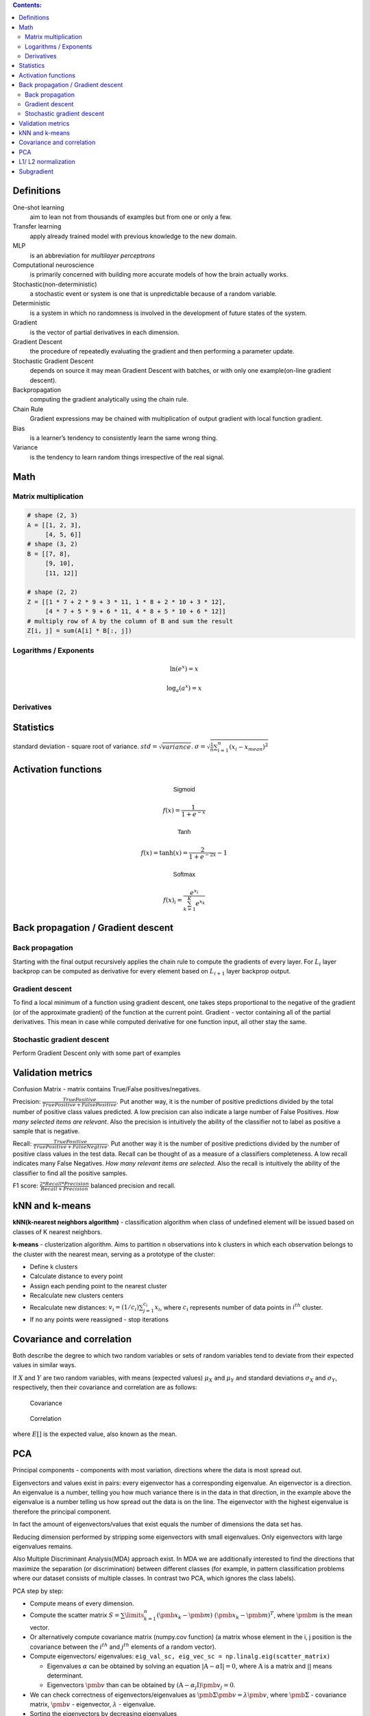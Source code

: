 .. title: Quick Reference
.. slug: quck_ref
.. date: 2017-03-13 17:08:21 UTC
.. tags: 
.. category: 
.. link: 
.. description: 
.. type: text
.. author: Illarion Khlestov

.. contents:: Contents:

Definitions
===========

One-shot learning
    aim to lean not from thousands of examples but from one or only a few.

Transfer learning
    apply already trained model with previous knowledge to the new domain.

MLP
    is an abbreviation for *multilayer perceptrons*  

Computational neuroscience
    is primarily concerned with building more accurate models of how the brain actually works.

Stochastic(non-deterministic)
    a stochastic event or system is one that is unpredictable because of a random variable. 

Deterministic
    is a system in which no randomness is involved in the development of future states of the system. 

Gradient
    is the vector of partial derivatives in each dimension.

Gradient Descent
    the procedure of repeatedly evaluating the gradient and then performing a parameter update.

Stochastic Gradient Descent
    depends on source it may mean Gradient Descent with batches, or with only one example(on-line gradient descent).

Backpropagation
    computing the gradient analytically using the chain rule.

Chain Rule
    Gradient expressions may be chained with multiplication of output gradient with local function gradient.

Bias
    is a learner’s tendency to consistently learn the same wrong thing.

Variance
    is the tendency to learn random things irrespective of the real signal.

Math
====

Matrix multiplication
---------------------
.. image:: https://wikimedia.org/api/rest_v1/media/math/render/svg/780671bdfb3fab93187156d2c226df6fe36746fe

.. figure:: https://wikimedia.org/api/rest_v1/media/math/render/svg/24e439c972de89fb94297419cab45c58f1a32c43


.. code-block:: python

    # shape (2, 3)
    A = [[1, 2, 3],
         [4, 5, 6]]
    # shape (3, 2)
    B = [[7, 8],
         [9, 10],
         [11, 12]]

    # shape (2, 2)
    Z = [[1 * 7 + 2 * 9 + 3 * 11, 1 * 8 + 2 * 10 + 3 * 12],
         [4 * 7 + 5 * 9 + 6 * 11, 4 * 8 + 5 * 10 + 6 * 12]]
    # multiply row of A by the column of B and sum the result
    Z[i, j] = sum(A[i] * B[:, j])

.. figure:: https://wikimedia.org/api/rest_v1/media/math/render/svg/c6f7cdbe9cd36a436b0e5304ea2b42d640203777

.. figure:: https://wikimedia.org/api/rest_v1/media/math/render/svg/5f877a81f2a22a2109790c35f6c11bf85af22b82

Logarithms / Exponents
----------------------

.. math::

    \ln (e ^ x) = x

    \log_{a} (a ^ x) = x

.. image:: https://s-media-cache-ak0.pinimg.com/originals/bd/b0/ce/bdb0ce6d9c5a6e2a8006e639ee01202b.jpg

Derivatives
-----------

.. image:: http://www.mathspadilla.com/matII/Unit3-Derivatives/deriv11.png


.. image:: https://www.eeweb.com/tools/math-sheets/images/calculus-derivatives-limits.png

Statistics
==========

standard deviation - square root of variance. :math:`std = \sqrt{variance}`. :math:`\sigma = \sqrt{ \frac{1}{n} \sum_{i=1}^{n}(x_i - x_{mean})^2}`


Activation functions
====================

.. math::

    \textsf{Sigmoid}

    f(x) = \frac{1}{1 + e^{-x}}

    \textsf{Tanh}

    f(x) = \tanh(x) = \frac{2}{1 + e^{-2x}} - 1

    \textsf{Softmax}

    f(x)_i = \frac{e^{x_i}}{\sum_{k=1}^{K} e^{x_k}}


Back propagation / Gradient descent
===================================

Back propagation
----------------

Starting with the final output recursively applies the chain rule to compute the gradients of every layer.
For :math:`L_{i}` layer backprop can be computed as derivative for every element based on :math:`L_{i + 1}` layer backprop output.

Gradient descent
----------------

To find a local minimum of a function using gradient descent, one takes steps proportional to the negative of the gradient (or of the approximate gradient) of the function at the current point.
Gradient - vector containing all of the partial derivatives. This mean in case while computed derivative for one function input, all other stay the same.

Stochastic gradient descent
---------------------------

Perform Gradient Descent only with some part of examples


Validation metrics
==================

Confusion Matrix - matrix contains True/False positives/negatives.

Precision: :math:`\frac{{TruePositive}}{{TruePositive + FalsePositive}}`.
Put another way, it is the number of positive predictions divided by the total number of positive class values predicted.
A low precision can also indicate a large number of False Positives.
*How many selected items are relevant*.
Also the precision is intuitively the ability of the classifier not to label as positive a sample that is negative.

Recall: :math:`\frac{{TruePositive}}{{TruePositive + FalseNegtive}}`.
Put another way it is the number of positive predictions divided by the number of positive class values in the test data.
Recall can be thought of as a measure of a classifiers completeness. A low recall indicates many False Negatives.
*How many relevant items are selected*. 
Also the recall is intuitively the ability of the classifier to find all the positive samples.

F1 score: :math:`\frac{{2*Recall*Precision}}{{Recall + Precision}}` balanced precision and recall.

kNN and k-means
===============

**kNN(k-nearest neighbors algorithm)** - classification algorithm when class of undefined element will be issued based on classes of K nearest neighbors.

**k-means** - clusterization algorithm. Aims to partition n observations into k clusters in which each observation belongs to the cluster with the nearest mean, serving as a prototype of the cluster:

- Define k clusters

- Calculate distance to every point

- Assign each pending point to the nearest cluster

- Recalculate new clusters centers

- Recalculate new distances: :math:`v_i = (1/c_i) \sum_{j=1}^{c_i} x_i`, where :math:`c_i` represents number of data points in :math:`i^{th}` cluster.

- If no any points were reassigned - stop iterations

Covariance and correlation
==========================

Both describe the degree to which two random variables or sets of random variables tend to deviate from their expected values in similar ways.

If :math:`X` and :math:`Y` are two random variables, with means (expected values) :math:`\mu_X` and :math:`\mu_Y` and standard deviations :math:`\sigma_X` and :math:`\sigma_Y`, respectively, then their covariance and correlation are as follows:

.. figure:: https://wikimedia.org/api/rest_v1/media/math/render/svg/5f6328c2a98e12b74140dfc6fb614f7939e12a1c

    Covariance

.. figure:: https://wikimedia.org/api/rest_v1/media/math/render/svg/c8ad7d4bca4314703d33deb0245732bcc249dfa4

    Correlation

where :math:`E[ ]` is the expected value, also known as the mean.

PCA
===

Principal components - components with most variation, directions where the data is most spread out.

Eigenvectors and values exist in pairs: every eigenvector has a corresponding eigenvalue. An eigenvector is a direction.
An eigenvalue is a number, telling you how much variance there is in the data in that direction, in the example above the eigenvalue is a number telling us how spread out the data is on the line.
The eigenvector with the highest eigenvalue is therefore the principal component.

In fact the amount of eigenvectors/values that exist equals the number of dimensions the data set has.

Reducing dimension performed by stripping some eigenvectors with small eigenvalues. Only eigenvectors with large eigenvalues remains.

Also Multiple Discriminant Analysis(MDA) approach exist. In MDA we are additionally interested to find the directions that maximize the separation (or discrimination) between different classes (for example, in pattern classification problems where our dataset consists of multiple classes. In contrast two PCA, which ignores the class labels).

PCA step by step:

- Compute means of every dimension.

- Compute the scatter matrix :math:`S = \sum\limits_{k=1}^n (\pmb x_k - \pmb m)\;(\pmb x_k - \pmb m)^T`, where :math:`\pmb m` is the mean vector.

- Or alternatively compute covariance matrix (numpy.cov function) (a matrix whose element in the i, j position is the covariance between the :math:`i^{th}` and :math:`j^{th}` elements of a random vector).

- Compute eigenvectors/ eigenvalues: ``eig_val_sc, eig_vec_sc = np.linalg.eig(scatter_matrix)``

  + Eigenvalues :math:`\alpha` can be obtained by solving an equation :math:`|\textbf{A} - \alpha \textbf{I}| = 0`, where :math:`\textbf{A}` is a matrix and :math:`| |` means determinant.

  + Eigenvectors :math:`\pmb v` than can be obtained by :math:`(\textbf{A} - \alpha_j \textbf{I})\pmb v_j = 0`.

- We can check correctness of eigenvectors/eigenvalues as :math:`\pmb\Sigma\pmb{v} = \lambda\pmb{v}`, where :math:`\pmb\Sigma` - covariance matrix, :math:`\pmb{v}` - eigenvector, :math:`\lambda` - eigenvalue.

- Sorting the eigenvectors by decreasing eigenvalues

- Choosing k eigenvectors with the largest eigenvalues and receive :math:`\pmb W` matrix.

- To receive dimension reduction we should only compute :math:`\pmb y = \pmb W^T \times \pmb x`

L1/ L2 normalization
====================

The idea of regularization is to add an extra term to the cost function, a term called the regularization term.

Regularization term for :math:`L_p` norm can be computed as :math:`||x||_{p}=(\sum_{i}|x_{i}|^{p})^{1/p}`.

Great explanation can be found `on stackoverflow <http://stackoverflow.com/questions/32276391/feature-normalization-advantage-of-l2-normalization>`__ 
or `here <http://stats.stackexchange.com/questions/163388/l2-regularization-is-equivalent-to-gaussian-prior>`__

Subgradient
===========

Something used for not differentiable functions. SHould be filled.
